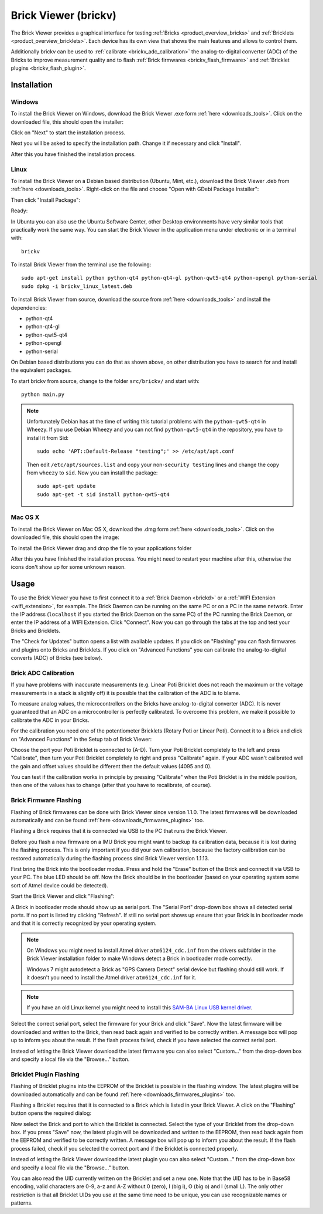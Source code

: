 .. _brickv:

Brick Viewer (brickv)
=====================

The Brick Viewer provides a graphical interface for testing :ref:`Bricks <product_overview_bricks>`
and :ref:`Bricklets <product_overview_bricklets>`. Each device has its own
view that shows the main features and allows to control them.

Additionally brickv can be used to :ref:`calibrate <brickv_adc_calibration>`
the analog-to-digital converter (ADC) of the Bricks to improve measurement
quality and to flash :ref:`Brick firmwares <brickv_flash_firmware>` and
:ref:`Bricklet plugins <brickv_flash_plugin>`.


.. _brickv_installation:

Installation
------------

Windows
^^^^^^^

To install the Brick Viewer on Windows, download the
Brick Viewer .exe form :ref:`here <downloads_tools>`.
Click on the downloaded file, this should open the installer:

.. image:: /Images/Screenshots/brickv_windows_1_small.jpg
   :scale: 100 %
   :alt: Brickv installation step 1
   :align: center
   :target: ../_images/Screenshots/brickv_windows_1.jpg

Click on "Next" to start the installation process.

.. image:: /Images/Screenshots/brickv_windows_2_small.jpg
   :scale: 100 %
   :alt: Brickv installation step 2
   :align: center
   :target: ../_images/Screenshots/brickv_windows_2.jpg

Next you will be asked to specify the installation path.
Change it if necessary and click "Install".

.. image:: /Images/Screenshots/brickv_windows_3_small.jpg
   :scale: 100 %
   :alt: Brickv installation step 3
   :align: center
   :target: ../_images/Screenshots/brickv_windows_3.jpg

After this you have finished the installation process.


Linux
^^^^^

To install the Brick Viewer on a Debian based distribution
(Ubuntu, Mint, etc.), download the Brick Viewer .deb from
:ref:`here <downloads_tools>`. Right-click on the file and choose
"Open with GDebi Package Installer":

.. image:: /Images/Screenshots/brickv_linux_1_small.jpg
   :scale: 100 %
   :alt: Brickv installation step 1
   :align: center
   :target: ../_images/Screenshots/brickv_linux_1.jpg

Then click "Install Package":

.. image:: /Images/Screenshots/brickv_linux_2_small.jpg
   :scale: 100 %
   :alt: Brickv installation step 2
   :align: center
   :target: ../_images/Screenshots/brickv_linux_2.jpg

Ready:

.. image:: /Images/Screenshots/brickv_linux_3_small.jpg
   :scale: 100 %
   :alt: Brickv installation step 3
   :align: center
   :target: ../_images/Screenshots/brickv_linux_3.jpg

In Ubuntu you can also use the Ubuntu Software Center, other Desktop
environments have very similar tools that practically work the same way.
You can start the Brick Viewer in the application menu under electronic
or in a terminal with::

 brickv

To install Brick Viewer from the terminal use the following::

 sudo apt-get install python python-qt4 python-qt4-gl python-qwt5-qt4 python-opengl python-serial
 sudo dpkg -i brickv_linux_latest.deb

To install Brick Viewer from source, download the source from
:ref:`here <downloads_tools>` and install the dependencies:

* python-qt4
* python-qt4-gl
* python-qwt5-qt4
* python-opengl
* python-serial

On Debian based distributions you can do that as shown above, on other
distribution you have to search for and install the equivalent packages.

To start brickv from source, change to the folder ``src/brickv/`` and
start with::

 python main.py

.. note::
 Unfortunately Debian has at the time of writing this tutorial problems with
 the ``python-qwt5-qt4`` in Wheezy. If you use Debian Wheezy and you can not
 find ``python-qwt5-qt4`` in the repository, you have to install it from Sid::

  sudo echo 'APT::Default-Release "testing";' >> /etc/apt/apt.conf

 Then edit ``/etc/apt/sources.list`` and copy your non-``security testing`` lines
 and change the copy from ``wheezy`` to ``sid``. Now you can install the package::

  sudo apt-get update
  sudo apt-get -t sid install python-qwt5-qt4


Mac OS X
^^^^^^^^

To install the Brick Viewer on Mac OS X, download the
.dmg form :ref:`here <downloads_tools>`.
Click on the downloaded file, this should open the image:

.. image:: /Images/Screenshots/brickv_macos_1_small.jpg
   :scale: 100 %
   :alt: Brickv installation step 1
   :align: center
   :target: ../_images/Screenshots/brickv_macos_1.jpg

To install the Brick Viewer drag and drop the file to your applications folder

.. image:: /Images/Screenshots/brickv_macos_2_small.jpg
   :scale: 100 %
   :alt: Brickv installation step 2
   :align: center
   :target: ../_images/Screenshots/brickv_macos_2.jpg

After this you have finished the installation process. You might need to restart
your machine after this, otherwise the icons don't show up for some unknown
reason.


Usage
-----

To use the Brick Viewer you have to first connect it to a
:ref:`Brick Daemon <brickd>` or a :ref:`WIFI Extension <wifi_extension>`, for
example. The Brick Daemon can be running on the same PC or on a PC in the same
network. Enter the IP address (``localhost`` if you started the Brick Daemon on
the same PC) of the PC running the Brick Daemon, or enter the IP address of a
WIFI Extension. Click "Connect". Now you can go through the tabs at the top
and test your Bricks and Bricklets.

.. image:: /Images/Screenshots/brickv_setup_tab_small.jpg
   :scale: 100 %
   :alt: Brickv (Setup Tab)
   :align: center
   :target: ../_images/Screenshots/brickv_setup_tab.jpg

The "Check for Updates" button opens a list with available updates.
If you click on "Flashing" you can flash firmwares and plugins onto Bricks and
Bricklets. If you click on "Advanced Functions" you can calibrate the
analog-to-digital converts (ADC) of Bricks (see below).


.. _brickv_adc_calibration:

Brick ADC Calibration
^^^^^^^^^^^^^^^^^^^^^

If you have problems with inaccurate measurements (e.g. Linear Poti Bricklet
does not reach the maximum or the voltage measurements in a stack is slightly off)
it is possible that the calibration of the ADC is to blame.

To measure analog values, the microcontrollers
on the Bricks have analog-to-digital converter (ADC). It is never guaranteed
that an ADC on a microcontroller is perfectly calibrated. To overcome
this problem, we make it possible to calibrate the ADC in your Bricks.

For the calibration you need one of the potentiometer Bricklets (Rotary Poti
or Linear Poti). Connect it to a Brick and click on "Advanced Functions" in
the Setup tab of Brick Viewer:

.. image:: /Images/Screenshots/brickv_advanced_functions_calibrate_small.jpg
   :scale: 100 %
   :alt: Brickv (ADC Calibration)
   :align: center
   :target: ../_images/Screenshots/brickv_advanced_functions_calibrate.jpg

Choose the port your Poti Bricklet is connected to (A-D).
Turn your Poti Bricklet completely to the left and press "Calibrate", then turn
your Poti Bricklet completely to right and press "Calibrate" again. If your ADC
wasn't calibrated well the gain and offset values should be different then
the default values (4095 and 0).

You can test if the calibration works in
principle by pressing "Calibrate" when the Poti Bricklet is in the middle position,
then one of the values has to change (after that you have to recalibrate,
of course).


.. _brickv_flash_firmware:

Brick Firmware Flashing
^^^^^^^^^^^^^^^^^^^^^^^

Flashing of Brick firmwares can be done with Brick Viewer since version 1.1.0.
The latest firmwares will be downloaded automatically and can be found
:ref:`here <downloads_firmwares_plugins>` too.

Flashing a Brick requires that it is connected via USB to the PC that runs the
Brick Viewer.

Before you flash a new firmware on a IMU Brick you might want to backup its
calibration data, because it is lost during the flashing process. This is
only important if you did your own calibration, because the factory calibration
can be restored automatically during the flashing process sind Brick Viewer
version 1.1.13.

First bring the Brick into the bootloader modus. Press and hold the "Erase"
button of the Brick and connect it via USB to your PC.
The blue LED should be off. Now the Brick should be in the bootloader
(based on your operating system some sort of Atmel device could be detected).

Start the Brick Viewer and click "Flashing":

.. image:: /Images/Screenshots/brickv_flashing_firmware_small.jpg
   :scale: 100 %
   :alt: Brickv (Brick Firmware)
   :align: center
   :target: ../_images/Screenshots/brickv_flashing_firmware.jpg

A Brick in bootloader mode should show up as serial port.
The "Serial Port" drop-down box shows all detected serial ports. If no port is
listed try clicking "Refresh". If still no serial port shows up ensure that
your Brick is in bootloader mode and that it is correctly recognized by your
operating system.

.. note::
 On Windows you might need to install Atmel driver ``atm6124_cdc.inf`` from the
 drivers subfolder in the Brick Viewer installation folder to make Windows
 detect a Brick in bootloader mode correctly.

 Windows 7 might autodetect a Brick as "GPS Camera Detect" serial device
 but flashing should still work. If it doesn't you need to install the Atmel
 driver ``atm6124_cdc.inf`` for it.

.. note::
 If you have an old Linux kernel you might need to install this
 `SAM-BA Linux USB kernel driver <http://www.embedded-it.de/en/microcontroller/eNet-sam7X.php>`__.

Select the correct serial port, select the firmware for your Brick and click
"Save". Now the latest firmware will be downloaded and written to the Brick,
then read back again and verified to be correctly written.
A message box will pop up to inform you about the result.
If the flash process failed, check if you have selected the correct serial port.

Instead of letting the Brick Viewer download the latest firmware you can also
select "Custom..." from the drop-down box and specify a local file via the
"Browse..." button.


.. _brickv_flash_plugin:

Bricklet Plugin Flashing
^^^^^^^^^^^^^^^^^^^^^^^^

Flashing of Bricklet plugins into the EEPROM of the Bricklet is
possible in the flashing window. The latest plugins will be downloaded
automatically and can be found :ref:`here <downloads_firmwares_plugins>` too.

Flashing a Bricklet requires that it is connected to a Brick which is listed in
your Brick Viewer. A click on the "Flashing" button opens the required dialog:

.. image:: /Images/Screenshots/brickv_flashing_plugin_small.jpg
   :scale: 100 %
   :alt: Brickv (Bricklet Plugin)
   :align: center
   :target: ../_images/Screenshots/brickv_flashing_plugin.jpg

Now select the Brick and port to which the Bricklet is connected.
Select the type of your Bricklet from the drop-down box. If you press "Save" now,
the latest plugin will be downloaded and written
to the EEPROM, then read back again from the EEPROM and verified to be
correctly written. A message box will pop up to inform you about the result.
If the flash process failed, check if you selected the correct port and if the
Bricklet is connected properly.

Instead of letting the Brick Viewer download the latest plugin you can also
select "Custom..." from the drop-down box and specify a local file via the
"Browse..." button.

You can also read the UID currently written on the Bricklet and set a
new one. Note that the UID has to be in Base58 encoding, valid characters are
0-9, a-z and A-Z without 0 (zero), I (big i), O (big o) and l (small L).
The only other restriction is that all Bricklet UIDs you use at the same
time need to be unique, you can use recognizable names or patterns.
